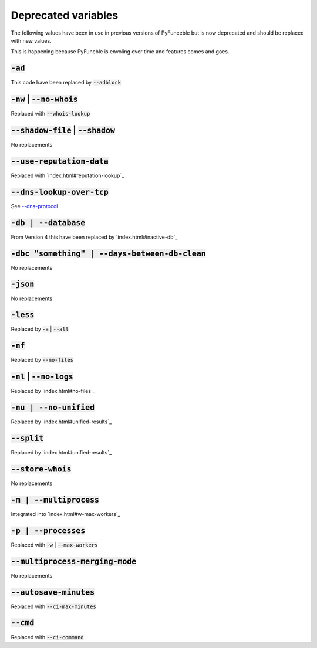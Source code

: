 Deprecated variables
^^^^^^^^^^^^^^^^^^^^

The following values have been in use in previous versions
of PyFunceble but is now deprecated and should be replaced
with new values.

This is happening because PyFuncble is envoling over time
and features comes and goes.

:code:`-ad`
"""""""""""
.. deprecated:: 4.0.0

This code have been replaced by :code:`--adblock`


:code:`-nw` | :code:`--no-whois`
""""""""""""""""""""""""""""""""
.. deprecated:: 4.0.0

Replaced with :code:`--whois-lookup`


:code:`--shadow-file` | :code:`--shadow`
""""""""""""""""""""""""""""""""""""""""
.. deprecated:: 4.0.0

No replacements


:code:`--use-reputation-data`
"""""""""""""""""""""""""""""
.. deprecated:: 4.0.0

Replaced with `index.html#reputation-lookup`_


:code:`--dns-lookup-over-tcp`
"""""""""""""""""""""""""""""
.. deprecated:: 4.0.0

See `--dns-protocol <index.html#dnds-protocol>`_


:code:`-db | --database`
""""""""""""""""""""""""
.. deprecated:: 4.0.0

From Version 4 this have been replaced by `index.html#inactive-db`_


:code:`-dbc "something" | --days-between-db-clean`
""""""""""""""""""""""""""""""""""""""""""""""""""
.. deprecated:: 4.0.0

No replacements


:code:`-json`
"""""""""""""
.. deprecated:: 4.0.0

No replacements


:code:`-less`
"""""""""""""
.. deprecated:: 4.0.0

Replaced by :code:`-a` | :code:`--all`


:code:`-nf`
"""""""""""
.. deprecated:: 4.0.0

Replaced by :code:`--no-files`


:code:`-nl` | :code:`--no-logs`
"""""""""""""""""""""""""""""""
.. deprecated:: 4.0.0

Replaced by `index.html#no-files`_


:code:`-nu | --no-unified`
""""""""""""""""""""""""""
.. deprecated:: 4.0.0

Replaced by `index.html#unified-results`_


:code:`--split`
"""""""""""""""
.. deprecated:: 4.0.0

Replaced by `index.html#unified-results`_


:code:`--store-whois`
"""""""""""""""""""""
.. deprecated:: 4.0.0

No replacements


:code:`-m | --multiprocess`
"""""""""""""""""""""""""""
.. deprecated:: 4.0.0

Integrated into `index.html#w-max-workers`_ 


:code:`-p | --processes`
""""""""""""""""""""""""
.. deprecated:: 4.0.0

Replaced with :code:`-w` | :code:`--max-workers`


:code:`--multiprocess-merging-mode`
"""""""""""""""""""""""""""""""""""
.. deprecated:: 4.0.0

No replacements


:code:`--autosave-minutes`
""""""""""""""""""""""""""
.. deprecated:: 4.0.0

Replaced with :code:`--ci-max-minutes`


:code:`--cmd`
"""""""""""""
.. deprecated:: 4.0.0

Replaced with :code:`--ci-command`


